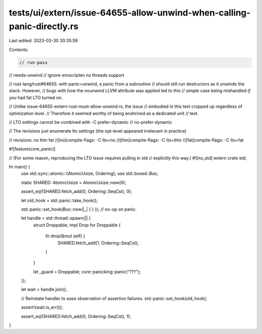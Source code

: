 tests/ui/extern/issue-64655-allow-unwind-when-calling-panic-directly.rs
=======================================================================

Last edited: 2023-03-30 20:35:59

Contents:

.. code-block:: rs

    // run-pass
// needs-unwind
// ignore-emscripten no threads support

// rust-lang/rust#64655: with panic=unwind, a panic from a subroutine
// should still run destructors as it unwinds the stack. However,
// bugs with how the nounwind LLVM attribute was applied led to this
// simple case being mishandled *if* you had fat LTO turned on.

// Unlike issue-64655-extern-rust-must-allow-unwind.rs, the issue
// embodied in this test cropped up regardless of optimization level.
// Therefore it seemed worthy of being enshrined as a dedicated unit
// test.

// LTO settings cannot be combined with -C prefer-dynamic
// no-prefer-dynamic

// The revisions just enumerate lto settings (the opt-level appeared irrelevant in practice)

// revisions: no thin fat
//[no]compile-flags: -C lto=no
//[thin]compile-flags: -C lto=thin
//[fat]compile-flags: -C lto=fat

#![feature(core_panic)]

// (For some reason, reproducing the LTO issue requires pulling in std
// explicitly this way.)
#![no_std]
extern crate std;

fn main() {
    use std::sync::atomic::{AtomicUsize, Ordering};
    use std::boxed::Box;

    static SHARED: AtomicUsize = AtomicUsize::new(0);

    assert_eq!(SHARED.fetch_add(0, Ordering::SeqCst), 0);

    let old_hook = std::panic::take_hook();

    std::panic::set_hook(Box::new(|_| { } )); // no-op on panic.

    let handle = std::thread::spawn(|| {
        struct Droppable;
        impl Drop for Droppable {
            fn drop(&mut self) {
                SHARED.fetch_add(1, Ordering::SeqCst);
            }
        }

        let _guard = Droppable;
        core::panicking::panic("???");
    });

    let wait = handle.join();

    // Reinstate handler to ease observation of assertion failures.
    std::panic::set_hook(old_hook);

    assert!(wait.is_err());

    assert_eq!(SHARED.fetch_add(0, Ordering::SeqCst), 1);
}


